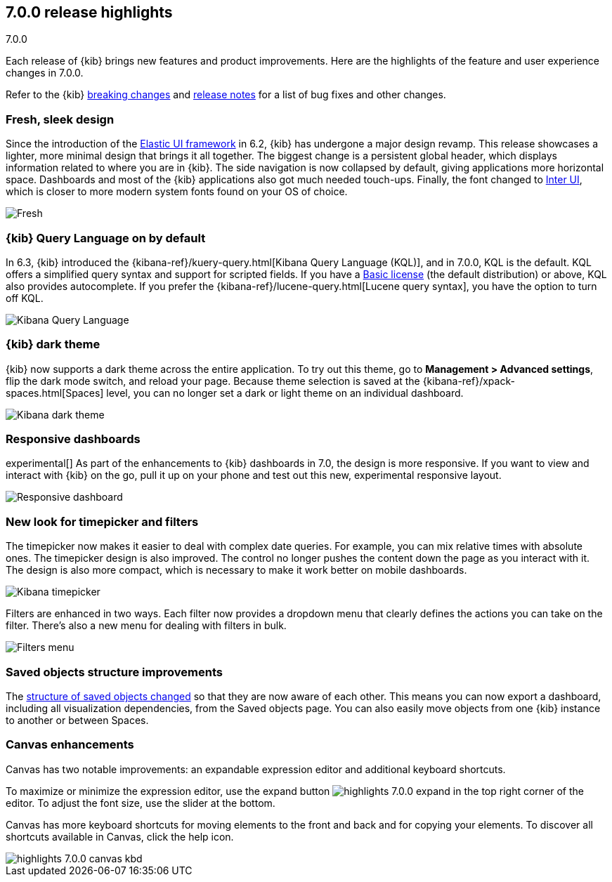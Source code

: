 [[release-highlights-7.0.0]]
== 7.0.0 release highlights
++++
<titleabbrev>7.0.0</titleabbrev>
++++

Each release of {kib} brings new features and product improvements.
Here are the highlights of the feature and user experience changes in 7.0.0.

Refer to the {kib} <<breaking-changes-7.0, breaking changes>> and <<release-notes,
release notes>> for a list of bug fixes and other changes.

//NOTE: The notable-highlights tagged regions are re-used in the
//Installation and Upgrade Guide

// tag::notable-highlights[]

[float]
=== Fresh, sleek design

Since the introduction of the https://elastic.github.io/eui/#/[Elastic UI framework] in 6.2,
{kib} has undergone a major design revamp. This release showcases a lighter, more
minimal design that brings it all together. The biggest change is a persistent global header, which
displays information related to where you are in {kib}. The side navigation
is now collapsed by default, giving applications more horizontal space.
Dashboards and most of the {kib} applications also got much needed touch-ups.
Finally, the font changed to https://rsms.me/inter/[Inter UI], which is closer to
more modern system fonts found on your OS of choice.


[role="screenshot"]
image::images/highlights-7.0.0-design.png[Fresh, sleek Kibana design]

[float]
=== {kib} Query Language on by default

In 6.3, {kib} introduced the
{kibana-ref}/kuery-query.html[Kibana Query Language (KQL)], and in 7.0.0,
KQL is the default.  KQL offers a simplified query syntax and support for
scripted fields. If you have a https://www.elastic.co/subscriptions[Basic license]
(the default distribution) or above, KQL also provides
autocomplete. If you prefer the
{kibana-ref}/lucene-query.html[Lucene query syntax], you have the option
to turn off KQL.

[role="screenshot"]
image::images/highlights-7.0.0-kql.png[Kibana Query Language]

[float]
=== {kib} dark theme

{kib} now supports a dark theme across the entire application. To try out this theme, go
to *Management > Advanced settings*, flip the dark mode switch, and reload your
page. Because theme selection is saved at the {kibana-ref}/xpack-spaces.html[Spaces] level,
you can no longer set a dark or light theme on an individual dashboard.

[role="screenshot"]
image::images/highlights-7.0.0-dark-theme.png[Kibana dark theme]

// end::notable-highlights[]

[float]
=== Responsive dashboards

experimental[] As part of the enhancements to {kib} dashboards in 7.0,
the design is
more responsive. If you want to view and interact with {kib} on the go,
pull it up on your phone and test out this new, experimental responsive layout.


[role="screenshot"]
image::images/highlights-7.0.0-responsive.png[Responsive dashboard]


[float]
=== New look for timepicker and filters

The timepicker now makes it easier to deal with complex date queries.  For example,
you can mix relative times with absolute ones. The timepicker design is also improved.
The control no longer pushes the content down the page as you interact
with it. The design is also more compact, which is necessary
to make it work better on mobile dashboards.

[role="screenshot"]
image::images/highlights-7.0.0-timepicker.png[Kibana timepicker]

Filters are enhanced in two ways.  Each filter now provides a dropdown menu
that clearly defines the actions you can take on the filter. There’s also a
new menu for dealing with filters in bulk.

[role="screenshot"]
image::images/highlights-7.0.0-filters.png[Filters menu]

[float]
=== Saved objects structure improvements

The <<breaking-changes-7.0-saved-objects,structure of saved objects changed>> so
that they are now aware of each other.
This means you can now export a dashboard,
including all visualization dependencies, from the Saved objects page.
You can also easily move objects from one {kib} instance to another or
between Spaces.

[float]
=== Canvas enhancements

Canvas has two notable improvements: an expandable expression editor and
additional keyboard shortcuts.

To maximize or minimize the expression editor,
use the expand button image:images/highlights-7.0.0-expand.png[]
in the top right corner of the editor. To adjust the font size, use the slider
at the bottom.

Canvas has more keyboard shortcuts for moving elements to the front and
back and for copying your elements. To discover all shortcuts available in Canvas,
click the help icon.

[role="screenshot"]
image::images/highlights-7.0.0-canvas-kbd.png[]
